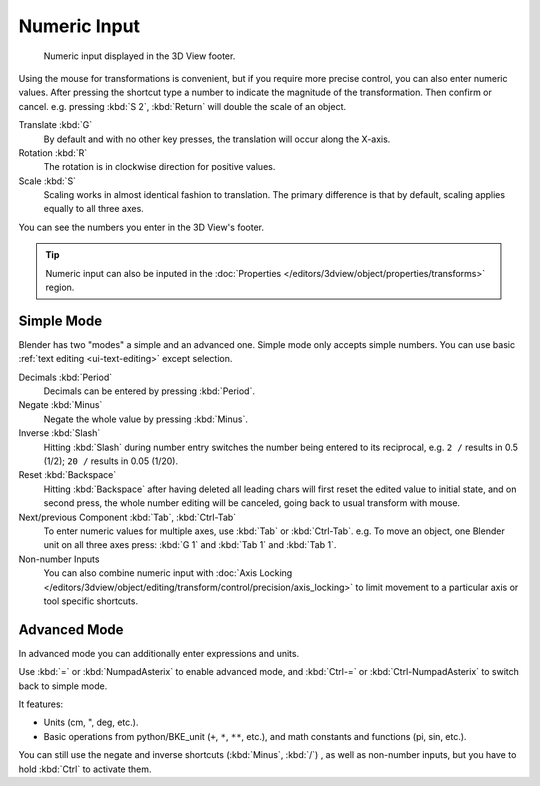 
*************
Numeric Input
*************

.. figure:: /images/editors_3dview_object_editing_transform_control_precision_numeric-input_footer.png

   Numeric input displayed in the 3D View footer.

Using the mouse for transformations is convenient,
but if you require more precise control, you can also enter numeric values.
After pressing the shortcut type a number to indicate the magnitude of the transformation.
Then confirm or cancel. e.g. pressing :kbd:`S 2`, :kbd:`Return` will double the scale of an object.

Translate :kbd:`G`
   By default and with no other key presses, the translation will occur along the X-axis.
Rotation :kbd:`R`
   The rotation is in clockwise direction for positive values.
Scale :kbd:`S`
   Scaling works in almost identical fashion to translation.
   The primary difference is that by default, scaling applies equally to all three axes.

You can see the numbers you enter in the 3D View's footer.

.. tip::

   Numeric input can also be inputed in
   the :doc:`Properties </editors/3dview/object/properties/transforms>` region.


Simple Mode
===========

Blender has two "modes" a simple and an advanced one.
Simple mode only accepts simple numbers.
You can use basic :ref:`text editing <ui-text-editing>` except selection.

Decimals :kbd:`Period`
   Decimals can be entered by pressing :kbd:`Period`.
Negate :kbd:`Minus`
   Negate the whole value by pressing :kbd:`Minus`.
Inverse :kbd:`Slash`
   Hitting :kbd:`Slash` during number entry switches the number being entered to its reciprocal,
   e.g. ``2 /`` results in 0.5 (1/2); ``20 /`` results in 0.05 (1/20).
Reset :kbd:`Backspace`
   Hitting :kbd:`Backspace` after having deleted all leading chars will first reset
   the edited value to initial state, and on second press, the whole number editing will be canceled,
   going back to usual transform with mouse.
Next/previous Component :kbd:`Tab`, :kbd:`Ctrl-Tab`
   To enter numeric values for multiple axes, use :kbd:`Tab` or :kbd:`Ctrl-Tab`.
   e.g. To move an object, one Blender unit on all three axes press:
   :kbd:`G 1` and :kbd:`Tab 1` and :kbd:`Tab 1`.

Non-number Inputs
   You can also combine numeric input with
   :doc:`Axis Locking </editors/3dview/object/editing/transform/control/precision/axis_locking>`
   to limit movement to a particular axis or tool specific shortcuts.


Advanced Mode
=============

In advanced mode you can additionally enter expressions and units.

Use :kbd:`=` or :kbd:`NumpadAsterix` to enable advanced mode, and
:kbd:`Ctrl-=` or :kbd:`Ctrl-NumpadAsterix` to switch back to simple mode.

It features:

- Units (cm, ", deg, etc.).
- Basic operations from python/BKE_unit (``+``, ``*``, ``**``, etc.), and
  math constants and functions (pi, sin, etc.).

You can still use the negate and inverse shortcuts (:kbd:`Minus`, :kbd:`/`) , as well as non-number inputs,
but you have to hold :kbd:`Ctrl` to activate them.

